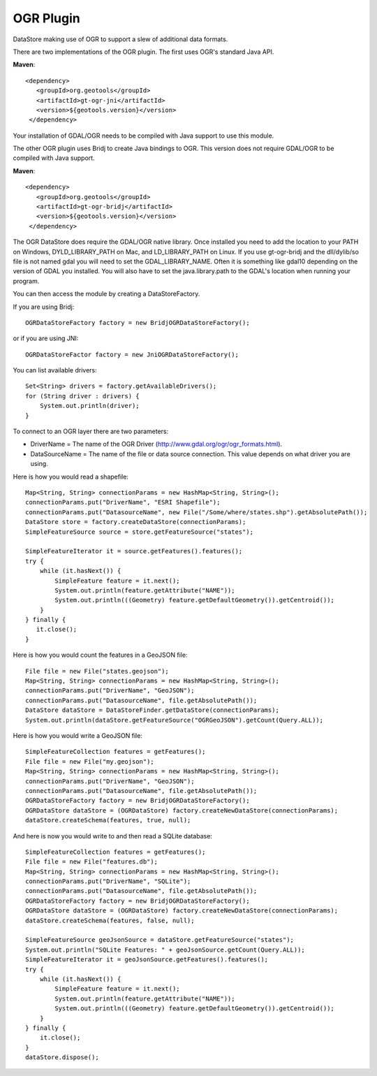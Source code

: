 OGR Plugin
----------

DataStore making use of OGR to support a slew of additional data formats.

There are two implementations of the OGR plugin.  The first uses OGR's standard Java API.

**Maven**::
   
   <dependency>
      <groupId>org.geotools</groupId>
      <artifactId>gt-ogr-jni</artifactId>
      <version>${geotools.version}</version>
    </dependency>

Your installation of GDAL/OGR needs to be compiled with Java support to use this module.

The other OGR plugin uses Bridj to create Java bindings to OGR.  This version does not require
GDAL/OGR to be compiled with Java support.

**Maven**::
   
   <dependency>
      <groupId>org.geotools</groupId>
      <artifactId>gt-ogr-bridj</artifactId>
      <version>${geotools.version}</version>
    </dependency>

The OGR DataStore does require the GDAL/OGR native library.  Once installed you need to add the location to your PATH on Windows, DYLD_LIBRARY_PATH on Mac, and LD_LIBRARY_PATH on Linux.  If you use gt-ogr-bridj and the dll/dylib/so file is not named gdal you will need to set the GDAL_LIBRARY_NAME.  Often it is something like gdal10 depending on the version of GDAL you installed.  You will also have to set the java.library.path to the GDAL's location when running your program.

You can then access the module by creating a DataStoreFactory.

If you are using Bridj::

    OGRDataStoreFactory factory = new BridjOGRDataStoreFactory();

or if you are using JNI::

    OGRDataStoreFactor factory = new JniOGRDataStoreFactory();

You can list available drivers::

    Set<String> drivers = factory.getAvailableDrivers();
    for (String driver : drivers) {
        System.out.println(driver);
    }

To connect to an OGR layer there are two parameters:

* DriverName = The name of the OGR Driver (http://www.gdal.org/ogr/ogr_formats.html). 

* DataSourceName = The name of the file or data source connection. This value depends on what driver you are using.

Here is how you would read a shapefile::

    Map<String, String> connectionParams = new HashMap<String, String>();
    connectionParams.put("DriverName", "ESRI Shapefile");
    connectionParams.put("DatasourceName", new File("/Some/where/states.shp").getAbsolutePath());
    DataStore store = factory.createDataStore(connectionParams);
    SimpleFeatureSource source = store.getFeatureSource("states");

    SimpleFeatureIterator it = source.getFeatures().features();
    try {
        while (it.hasNext()) {
            SimpleFeature feature = it.next();
            System.out.println(feature.getAttribute("NAME"));
            System.out.println(((Geometry) feature.getDefaultGeometry()).getCentroid());
        }
    } finally {
       it.close();
    }

Here is how you would count the features in a GeoJSON file::

    File file = new File("states.geojson");
    Map<String, String> connectionParams = new HashMap<String, String>();
    connectionParams.put("DriverName", "GeoJSON");
    connectionParams.put("DatasourceName", file.getAbsolutePath());
    DataStore dataStore = DataStoreFinder.getDataStore(connectionParams);
    System.out.println(dataStore.getFeatureSource("OGRGeoJSON").getCount(Query.ALL));

Here is how you would write a GeoJSON file::

    SimpleFeatureCollection features = getFeatures();
    File file = new File("my.geojson");
    Map<String, String> connectionParams = new HashMap<String, String>();
    connectionParams.put("DriverName", "GeoJSON");
    connectionParams.put("DatasourceName", file.getAbsolutePath());
    OGRDataStoreFactory factory = new BridjOGRDataStoreFactory();
    OGRDataStore dataStore = (OGRDataStore) factory.createNewDataStore(connectionParams);
    dataStore.createSchema(features, true, null);

And here is now you would write to and then read a SQLite database::

    SimpleFeatureCollection features = getFeatures();
    File file = new File("features.db");
    Map<String, String> connectionParams = new HashMap<String, String>();
    connectionParams.put("DriverName", "SQLite");
    connectionParams.put("DatasourceName", file.getAbsolutePath());
    OGRDataStoreFactory factory = new BridjOGRDataStoreFactory();
    OGRDataStore dataStore = (OGRDataStore) factory.createNewDataStore(connectionParams);
    dataStore.createSchema(features, false, null);

    SimpleFeatureSource geoJsonSource = dataStore.getFeatureSource("states");
    System.out.println("SQLite Features: " + geoJsonSource.getCount(Query.ALL));
    SimpleFeatureIterator it = geoJsonSource.getFeatures().features();
    try {
        while (it.hasNext()) {
            SimpleFeature feature = it.next();
            System.out.println(feature.getAttribute("NAME"));
            System.out.println(((Geometry) feature.getDefaultGeometry()).getCentroid());
        }
    } finally {
        it.close();
    }
    dataStore.dispose();

